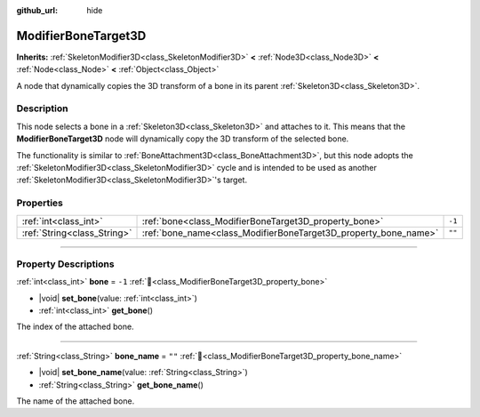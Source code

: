 :github_url: hide

.. DO NOT EDIT THIS FILE!!!
.. Generated automatically from Godot engine sources.
.. Generator: https://github.com/godotengine/godot/tree/master/doc/tools/make_rst.py.
.. XML source: https://github.com/godotengine/godot/tree/master/doc/classes/ModifierBoneTarget3D.xml.

.. _class_ModifierBoneTarget3D:

ModifierBoneTarget3D
====================

**Inherits:** :ref:`SkeletonModifier3D<class_SkeletonModifier3D>` **<** :ref:`Node3D<class_Node3D>` **<** :ref:`Node<class_Node>` **<** :ref:`Object<class_Object>`

А node that dynamically copies the 3D transform of a bone in its parent :ref:`Skeleton3D<class_Skeleton3D>`.

.. rst-class:: classref-introduction-group

Description
-----------

This node selects a bone in a :ref:`Skeleton3D<class_Skeleton3D>` and attaches to it. This means that the **ModifierBoneTarget3D** node will dynamically copy the 3D transform of the selected bone.

The functionality is similar to :ref:`BoneAttachment3D<class_BoneAttachment3D>`, but this node adopts the :ref:`SkeletonModifier3D<class_SkeletonModifier3D>` cycle and is intended to be used as another :ref:`SkeletonModifier3D<class_SkeletonModifier3D>`'s target.

.. rst-class:: classref-reftable-group

Properties
----------

.. table::
   :widths: auto

   +-----------------------------+-----------------------------------------------------------------+--------+
   | :ref:`int<class_int>`       | :ref:`bone<class_ModifierBoneTarget3D_property_bone>`           | ``-1`` |
   +-----------------------------+-----------------------------------------------------------------+--------+
   | :ref:`String<class_String>` | :ref:`bone_name<class_ModifierBoneTarget3D_property_bone_name>` | ``""`` |
   +-----------------------------+-----------------------------------------------------------------+--------+

.. rst-class:: classref-section-separator

----

.. rst-class:: classref-descriptions-group

Property Descriptions
---------------------

.. _class_ModifierBoneTarget3D_property_bone:

.. rst-class:: classref-property

:ref:`int<class_int>` **bone** = ``-1`` :ref:`🔗<class_ModifierBoneTarget3D_property_bone>`

.. rst-class:: classref-property-setget

- |void| **set_bone**\ (\ value\: :ref:`int<class_int>`\ )
- :ref:`int<class_int>` **get_bone**\ (\ )

The index of the attached bone.

.. rst-class:: classref-item-separator

----

.. _class_ModifierBoneTarget3D_property_bone_name:

.. rst-class:: classref-property

:ref:`String<class_String>` **bone_name** = ``""`` :ref:`🔗<class_ModifierBoneTarget3D_property_bone_name>`

.. rst-class:: classref-property-setget

- |void| **set_bone_name**\ (\ value\: :ref:`String<class_String>`\ )
- :ref:`String<class_String>` **get_bone_name**\ (\ )

The name of the attached bone.

.. |virtual| replace:: :abbr:`virtual (This method should typically be overridden by the user to have any effect.)`
.. |required| replace:: :abbr:`required (This method is required to be overridden when extending its base class.)`
.. |const| replace:: :abbr:`const (This method has no side effects. It doesn't modify any of the instance's member variables.)`
.. |vararg| replace:: :abbr:`vararg (This method accepts any number of arguments after the ones described here.)`
.. |constructor| replace:: :abbr:`constructor (This method is used to construct a type.)`
.. |static| replace:: :abbr:`static (This method doesn't need an instance to be called, so it can be called directly using the class name.)`
.. |operator| replace:: :abbr:`operator (This method describes a valid operator to use with this type as left-hand operand.)`
.. |bitfield| replace:: :abbr:`BitField (This value is an integer composed as a bitmask of the following flags.)`
.. |void| replace:: :abbr:`void (No return value.)`
